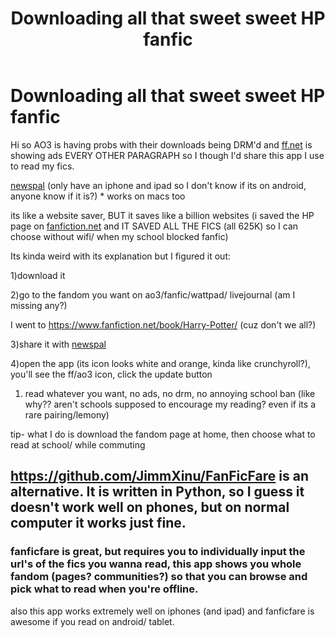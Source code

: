 #+TITLE: Downloading all that sweet sweet HP fanfic

* Downloading all that sweet sweet HP fanfic
:PROPERTIES:
:Author: IzayaYagami
:Score: 6
:DateUnix: 1606176657.0
:DateShort: 2020-Nov-24
:FlairText: Discussion
:END:
Hi so AO3 is having probs with their downloads being DRM'd and [[https://ff.net/][ff.net]] is showing ads EVERY OTHER PARAGRAPH so I though I'd share this app I use to read my fics.

[[https://apps.apple.com/app/newspal-offline-web-browser/id1501637899][newspal]] (only have an iphone and ipad so I don't know if its on android, anyone know if it is?) * works on macs too

its like a website saver, BUT it saves like a billion websites (i saved the HP page on [[https://fanfiction.net/][fanfiction.net]] and IT SAVED ALL THE FICS (all 625K) so I can choose without wifi/ when my school blocked fanfic)

Its kinda weird with its explanation but I figured it out:

1)download it

2)go to the fandom you want on ao3/fanfic/wattpad/ livejournal (am I missing any?)

I went to [[https://www.fanfiction.net/book/Harry-Potter/]] (cuz don't we all?)

3)share it with [[https://apps.apple.com/app/newspal-offline-web-browser/id1501637899][newspal]]

4)open the app (its icon looks white and orange, kinda like crunchyroll?), you'll see the ff/ao3 icon, click the update button

5) read whatever you want, no ads, no drm, no annoying school ban (like why?? aren't schools supposed to encourage my reading? even if its a rare pairing/lemony)

tip- what I do is download the fandom page at home, then choose what to read at school/ while commuting


** [[https://github.com/JimmXinu/FanFicFare]] is an alternative. It is written in Python, so I guess it doesn't work well on phones, but on normal computer it works just fine.
:PROPERTIES:
:Author: ceplma
:Score: 1
:DateUnix: 1606213027.0
:DateShort: 2020-Nov-24
:END:

*** fanficfare is great, but requires you to individually input the url's of the fics you wanna read, this app shows you whole fandom (pages? communities?) so that you can browse and pick what to read when you're offline.

also this app works extremely well on iphones (and ipad) and fanficfare is awesome if you read on android/ tablet.
:PROPERTIES:
:Author: IzayaYagami
:Score: 1
:DateUnix: 1606260508.0
:DateShort: 2020-Nov-25
:END:

